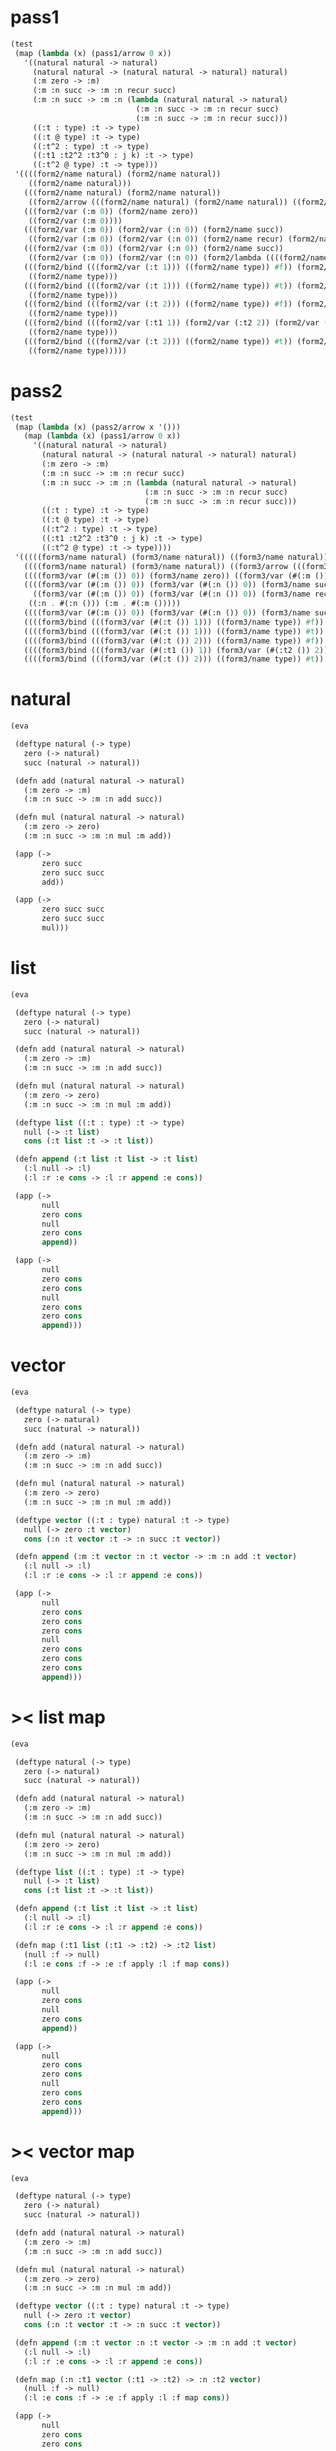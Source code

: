 #+PROPERTY: tangle test.scm

* pass1

  #+begin_src scheme :tangle no
  (test
   (map (lambda (x) (pass1/arrow 0 x))
     '((natural natural -> natural)
       (natural natural -> (natural natural -> natural) natural)
       (:m zero -> :m)
       (:m :n succ -> :m :n recur succ)
       (:m :n succ -> :m :n (lambda (natural natural -> natural)
                              (:m :n succ -> :m :n recur succ)
                              (:m :n succ -> :m :n recur succ)))
       ((:t : type) :t -> type)
       ((:t @ type) :t -> type)
       ((:t^2 : type) :t -> type)
       ((:t1 :t2^2 :t3^0 : j k) :t -> type)
       ((:t^2 @ type) :t -> type)))
   '((((form2/name natural) (form2/name natural))
      ((form2/name natural)))
     (((form2/name natural) (form2/name natural))
      ((form2/arrow (((form2/name natural) (form2/name natural)) ((form2/name natural)))) (form2/name natural)))
     (((form2/var (:m 0)) (form2/name zero))
      ((form2/var (:m 0))))
     (((form2/var (:m 0)) (form2/var (:n 0)) (form2/name succ))
      ((form2/var (:m 0)) (form2/var (:n 0)) (form2/name recur) (form2/name succ)))
     (((form2/var (:m 0)) (form2/var (:n 0)) (form2/name succ))
      ((form2/var (:m 0)) (form2/var (:n 0)) (form2/lambda ((((form2/name natural) (form2/name natural)) ((form2/name natural))) ((((form2/var (:m 0)) (form2/var (:n 0)) (form2/name succ)) ((form2/var (:m 0)) (form2/var (:n 0)) (form2/name recur) (form2/name succ))) (((form2/var (:m 0)) (form2/var (:n 0)) (form2/name succ)) ((form2/var (:m 0)) (form2/var (:n 0)) (form2/name recur) (form2/name succ))))))))
     (((form2/bind (((form2/var (:t 1))) ((form2/name type)) #f)) (form2/var (:t 0)))
      ((form2/name type)))
     (((form2/bind (((form2/var (:t 1))) ((form2/name type)) #t)) (form2/var (:t 0)))
      ((form2/name type)))
     (((form2/bind (((form2/var (:t 2))) ((form2/name type)) #f)) (form2/var (:t 0)))
      ((form2/name type)))
     (((form2/bind (((form2/var (:t1 1)) (form2/var (:t2 2)) (form2/var (:t3 0))) ((form2/name j) (form2/name k)) #f)) (form2/var (:t 0)))
      ((form2/name type)))
     (((form2/bind (((form2/var (:t 2))) ((form2/name type)) #t)) (form2/var (:t 0)))
      ((form2/name type)))))
  #+end_src

* pass2

  #+begin_src scheme :tangle no
  (test
   (map (lambda (x) (pass2/arrow x '()))
     (map (lambda (x) (pass1/arrow 0 x))
       '((natural natural -> natural)
         (natural natural -> (natural natural -> natural) natural)
         (:m zero -> :m)
         (:m :n succ -> :m :n recur succ)
         (:m :n succ -> :m :n (lambda (natural natural -> natural)
                                (:m :n succ -> :m :n recur succ)
                                (:m :n succ -> :m :n recur succ)))
         ((:t : type) :t -> type)
         ((:t @ type) :t -> type)
         ((:t^2 : type) :t -> type)
         ((:t1 :t2^2 :t3^0 : j k) :t -> type)
         ((:t^2 @ type) :t -> type))))
   '(((((form3/name natural) (form3/name natural)) ((form3/name natural))) ())
     ((((form3/name natural) (form3/name natural)) ((form3/arrow (((form3/name natural) (form3/name natural)) ((form3/name natural)))) (form3/name natural))) ())
     ((((form3/var (#(:m ()) 0)) (form3/name zero)) ((form3/var (#(:m ()) 0)))) ((:m . #(:m ()))))
     ((((form3/var (#(:m ()) 0)) (form3/var (#(:n ()) 0)) (form3/name succ))
       ((form3/var (#(:m ()) 0)) (form3/var (#(:n ()) 0)) (form3/name recur) (form3/name succ)))
      ((:n . #(:n ())) (:m . #(:m ()))))
     ((((form3/var (#(:m ()) 0)) (form3/var (#(:n ()) 0)) (form3/name succ)) ((form3/var (#(:m ()) 0)) (form3/var (#(:n ()) 0)) (form3/lambda (((((form3/name natural) (form3/name natural)) ((form3/name natural))) ((:n . #(:n ())) (:m . #(:m ())))) (((((form3/var (#(:m ()) 0)) (form3/var (#(:n ()) 0)) (form3/name succ)) ((form3/var (#(:m ()) 0)) (form3/var (#(:n ()) 0)) (form3/name recur) (form3/name succ))) ((:n . #(:n ())) (:m . #(:m ())))) ((((form3/var (#(:m ()) 0)) (form3/var (#(:n ()) 0)) (form3/name succ)) ((form3/var (#(:m ()) 0)) (form3/var (#(:n ()) 0)) (form3/name recur) (form3/name succ))) ((:n . #(:n ())) (:m . #(:m ()))))))))) ((:n . #(:n ())) (:m . #(:m ()))))
     ((((form3/bind (((form3/var (#(:t ()) 1))) ((form3/name type)) #f)) (form3/var (#(:t ()) 0))) ((form3/name type))) ((:t . #(:t ()))))
     ((((form3/bind (((form3/var (#(:t ()) 1))) ((form3/name type)) #t)) (form3/var (#(:t ()) 0))) ((form3/name type))) ((:t . #(:t ()))))
     ((((form3/bind (((form3/var (#(:t ()) 2))) ((form3/name type)) #f)) (form3/var (#(:t ()) 0))) ((form3/name type))) ((:t . #(:t ()))))
     ((((form3/bind (((form3/var (#(:t1 ()) 1)) (form3/var (#(:t2 ()) 2)) (form3/var (#(:t3 ()) 0))) ((form3/name j) (form3/name k)) #f)) (form3/var (#(:t ()) 0))) ((form3/name type))) ((:t . #(:t ())) (:t3 . #(:t3 ())) (:t2 . #(:t2 ())) (:t1 . #(:t1 ()))))
     ((((form3/bind (((form3/var (#(:t ()) 2))) ((form3/name type)) #t)) (form3/var (#(:t ()) 0))) ((form3/name type))) ((:t . #(:t ()))))))
  #+end_src

* natural

  #+begin_src scheme
  (eva

   (deftype natural (-> type)
     zero (-> natural)
     succ (natural -> natural))

   (defn add (natural natural -> natural)
     (:m zero -> :m)
     (:m :n succ -> :m :n add succ))

   (defn mul (natural natural -> natural)
     (:m zero -> zero)
     (:m :n succ -> :m :n mul :m add))

   (app (->
         zero succ
         zero succ succ
         add))

   (app (->
         zero succ succ
         zero succ succ
         mul)))
  #+end_src

* list

  #+begin_src scheme
  (eva

   (deftype natural (-> type)
     zero (-> natural)
     succ (natural -> natural))

   (defn add (natural natural -> natural)
     (:m zero -> :m)
     (:m :n succ -> :m :n add succ))

   (defn mul (natural natural -> natural)
     (:m zero -> zero)
     (:m :n succ -> :m :n mul :m add))

   (deftype list ((:t : type) :t -> type)
     null (-> :t list)
     cons (:t list :t -> :t list))

   (defn append (:t list :t list -> :t list)
     (:l null -> :l)
     (:l :r :e cons -> :l :r append :e cons))

   (app (->
         null
         zero cons
         null
         zero cons
         append))

   (app (->
         null
         zero cons
         zero cons
         null
         zero cons
         zero cons
         append)))
  #+end_src

* vector

  #+begin_src scheme
  (eva

   (deftype natural (-> type)
     zero (-> natural)
     succ (natural -> natural))

   (defn add (natural natural -> natural)
     (:m zero -> :m)
     (:m :n succ -> :m :n add succ))

   (defn mul (natural natural -> natural)
     (:m zero -> zero)
     (:m :n succ -> :m :n mul :m add))

   (deftype vector ((:t : type) natural :t -> type)
     null (-> zero :t vector)
     cons (:n :t vector :t -> :n succ :t vector))

   (defn append (:m :t vector :n :t vector -> :m :n add :t vector)
     (:l null -> :l)
     (:l :r :e cons -> :l :r append :e cons))

   (app (->
         null
         zero cons
         zero cons
         zero cons
         null
         zero cons
         zero cons
         zero cons
         append)))
  #+end_src

* >< list map

  #+begin_src scheme :tangle no
  (eva

   (deftype natural (-> type)
     zero (-> natural)
     succ (natural -> natural))

   (defn add (natural natural -> natural)
     (:m zero -> :m)
     (:m :n succ -> :m :n add succ))

   (defn mul (natural natural -> natural)
     (:m zero -> zero)
     (:m :n succ -> :m :n mul :m add))

   (deftype list ((:t : type) :t -> type)
     null (-> :t list)
     cons (:t list :t -> :t list))

   (defn append (:t list :t list -> :t list)
     (:l null -> :l)
     (:l :r :e cons -> :l :r append :e cons))

   (defn map (:t1 list (:t1 -> :t2) -> :t2 list)
     (null :f -> null)
     (:l :e cons :f -> :e :f apply :l :f map cons))

   (app (->
         null
         zero cons
         null
         zero cons
         append))

   (app (->
         null
         zero cons
         zero cons
         null
         zero cons
         zero cons
         append)))
  #+end_src

* >< vector map

  #+begin_src scheme
  (eva

   (deftype natural (-> type)
     zero (-> natural)
     succ (natural -> natural))

   (defn add (natural natural -> natural)
     (:m zero -> :m)
     (:m :n succ -> :m :n add succ))

   (defn mul (natural natural -> natural)
     (:m zero -> zero)
     (:m :n succ -> :m :n mul :m add))

   (deftype vector ((:t : type) natural :t -> type)
     null (-> zero :t vector)
     cons (:n :t vector :t -> :n succ :t vector))

   (defn append (:m :t vector :n :t vector -> :m :n add :t vector)
     (:l null -> :l)
     (:l :r :e cons -> :l :r append :e cons))

   (defn map (:n :t1 vector (:t1 -> :t2) -> :n :t2 vector)
     (null :f -> null)
     (:l :e cons :f -> :e :f apply :l :f map cons))

   (app (->
         null
         zero cons
         zero cons
         zero cons
         null
         zero cons
         zero cons
         zero cons
         append)))
  #+end_src

* >< list has-length

  #+begin_src scheme :tangle no
  (eva

   (deftype has-length ((:t : type) :t list natural -> type)
     null/has-length (-> null zero has-length)
     cons/has-length (:l :n has-length -> :l :a cons :n succ has-length))

   (defn map/has-length (:l :n has-length -> :l :f map :n has-length)
     (null/has-length -> null/has-length)
     (:h cons/has-length -> :h map/has-length cons/has-length)))
  #+end_src
